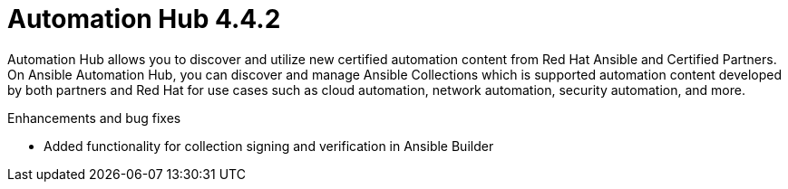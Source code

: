 [[hub-442-intro]]
= Automation Hub 4.4.2

Automation Hub allows you to discover and utilize new certified automation content from Red Hat Ansible and Certified Partners. On Ansible Automation Hub, you can discover and manage Ansible Collections which is supported automation content developed by both partners and Red Hat for use cases such as cloud automation, network automation, security automation, and more.

.Enhancements and bug fixes

* Added functionality for collection signing and verification in Ansible Builder
